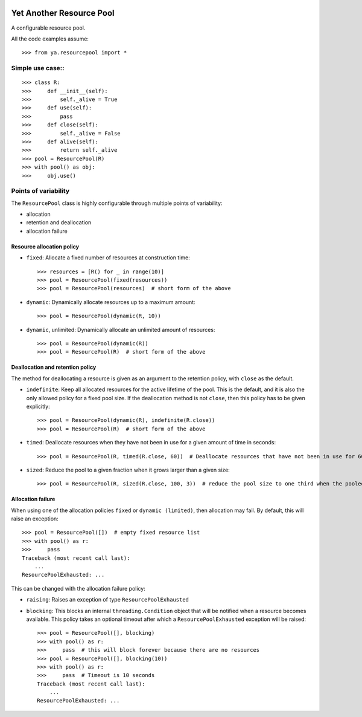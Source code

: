 .. image:: https://github.com/knowikow/ya.resourcepool.py/workflows/tests/badge.svg
   :target: https://github.com/knowikow/ya.resourcepool.py/workflows/tests/badge.svg

=========================
Yet Another Resource Pool
=========================

A configurable resource pool.

All the code examples assume::

   >>> from ya.resourcepool import *


Simple use case::
================

::

   >>> class R:
   >>>     def __init__(self):
   >>>         self._alive = True
   >>>     def use(self):
   >>>         pass
   >>>     def close(self):
   >>>         self._alive = False
   >>>     def alive(self):
   >>>         return self._alive
   >>> pool = ResourcePool(R)
   >>> with pool() as obj:
   >>>     obj.use()


Points of variability
=====================

The ``ResourcePool`` class is highly configurable through multiple points of variability:

- allocation
- retention and deallocation
- allocation failure


Resource allocation policy
--------------------------

- ``fixed``: Allocate a fixed number of resources at construction time::

   >>> resources = [R() for _ in range(10)]
   >>> pool = ResourcePool(fixed(resources))
   >>> pool = ResourcePool(resources)  # short form of the above

- ``dynamic``: Dynamically allocate resources up to a maximum amount::

   >>> pool = ResourcePool(dynamic(R, 10))

- ``dynamic``, unlimited: Dynamically allocate an unlimited amount of resources::

   >>> pool = ResourcePool(dynamic(R))
   >>> pool = ResourcePool(R)  # short form of the above


Deallocation and retention policy
---------------------------------

The method for deallocating a resource is given as an argument to the retention policy, with ``close`` as the default.

- ``indefinite``: Keep all allocated resources for the active lifetime of the pool. This is the default, and it is also the only allowed policy for a fixed pool size. If the deallocation method is not ``close``, then this policy has to be given explicitly::

   >>> pool = ResourcePool(dynamic(R), indefinite(R.close))
   >>> pool = ResourcePool(R)  # short form of the above

- ``timed``: Deallocate resources when they have not been in use for a given amount of time in seconds::

   >>> pool = ResourcePool(R, timed(R.close, 60))  # Deallocate resources that have not been in use for 60 seconds

- ``sized``: Reduce the pool to a given fraction when it grows larger than a given size::

   >>> pool = ResourcePool(R, sized(R.close, 100, 3))  # reduce the pool size to one third when the pooled size exceeds 100 


Allocation failure
------------------

When using one of the allocation policies ``fixed`` or ``dynamic (limited)``, then allocation may fail. By default, this will raise an exception::

   >>> pool = ResourcePool([])  # empty fixed resource list
   >>> with pool() as r:
   >>>     pass
   Traceback (most recent call last):
       ...
   ResourcePoolExhausted: ...

This can be changed with the allocation failure policy:

- ``raising``: Raises an exception of type ``ResourcePoolExhausted``
- ``blocking``: This blocks an internal ``threading.Condition`` object that will be notified when a resource becomes available. This policy takes an optional timeout after which a ``ResourcePoolExhausted`` exception will be raised::

   >>> pool = ResourcePool([], blocking)
   >>> with pool() as r:
   >>>     pass  # this will block forever because there are no resources
   >>> pool = ResourcePool([], blocking(10))
   >>> with pool() as r:
   >>>     pass  # Timeout is 10 seconds
   Traceback (most recent call last):
       ...
   ResourcePoolExhausted: ...
